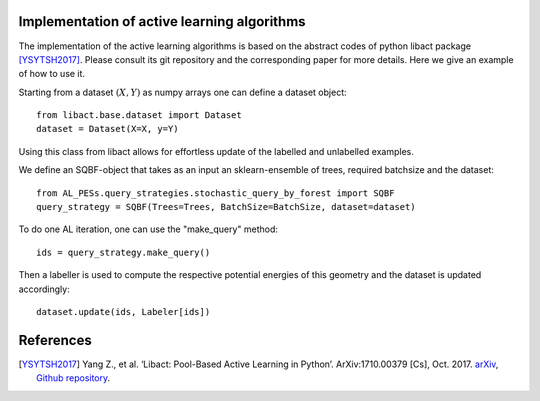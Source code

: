 .. _implementation-details:

********************************************
Implementation of active learning algorithms
********************************************

The implementation of the active learning algorithms is based on the abstract codes of python libact package [YSYTSH2017]_.
Please consult its git repository and the corresponding paper for more details.
Here we give an example of how to use it.

Starting from a dataset :math:`(X,Y)` as numpy arrays one can define a dataset object::

    from libact.base.dataset import Dataset
    dataset = Dataset(X=X, y=Y)

Using this class from libact allows for effortless update of the labelled and unlabelled examples.

We define an SQBF-object that takes as an input an sklearn-ensemble of trees, required batchsize and the
dataset::

    from AL_PESs.query_strategies.stochastic_query_by_forest import SQBF
    query_strategy = SQBF(Trees=Trees, BatchSize=BatchSize, dataset=dataset)

To do one AL iteration, one can use the "make_query" method::

    ids = query_strategy.make_query()

Then a labeller is used to compute the respective potential energies of this geometry and
the dataset is updated accordingly::


    dataset.update(ids, Labeler[ids])


**********
References
**********
.. [YSYTSH2017] Yang Z., et al. ‘Libact: Pool-Based Active Learning in Python’. ArXiv:1710.00379 [Cs], Oct. 2017. `arXiv <http://arxiv.org/abs/1710.00379>`_, `Github repository <https://github.com/ntucllab/libact>`_.
